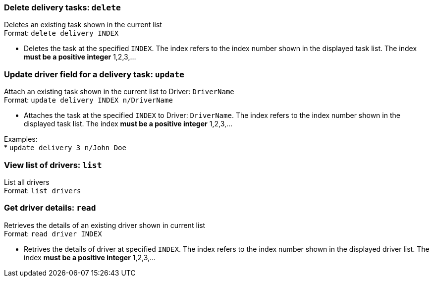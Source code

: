=== Delete delivery tasks: `delete`
Deletes an existing task shown in the current list +
Format: `delete delivery INDEX`

****
* Deletes the task at the specified `INDEX`. The index refers to the index number shown in the displayed task list. The index *must be a positive integer* 1,2,3,...
****

=== Update driver field for a delivery task: `update`

Attach an existing task shown in the current list to Driver: `DriverName` +
Format: `update delivery INDEX n/DriverName`

****
* Attaches the task at the specified `INDEX` to Driver: `DriverName`. The index refers to the index number shown in the displayed task list. The index *must be a positive integer* 1,2,3,...
****

Examples: +
* `update delivery 3 n/John Doe`

=== View list of drivers: `list`

List all drivers +
Format: `list drivers`

=== Get driver details: `read`

Retrieves the details of an existing driver shown in current list +
Format: `read driver INDEX`

****
* Retrives the details of driver at specified `INDEX`. The index refers to the index number shown in the displayed driver list. The index *must be a positive integer* 1,2,3,...
****
